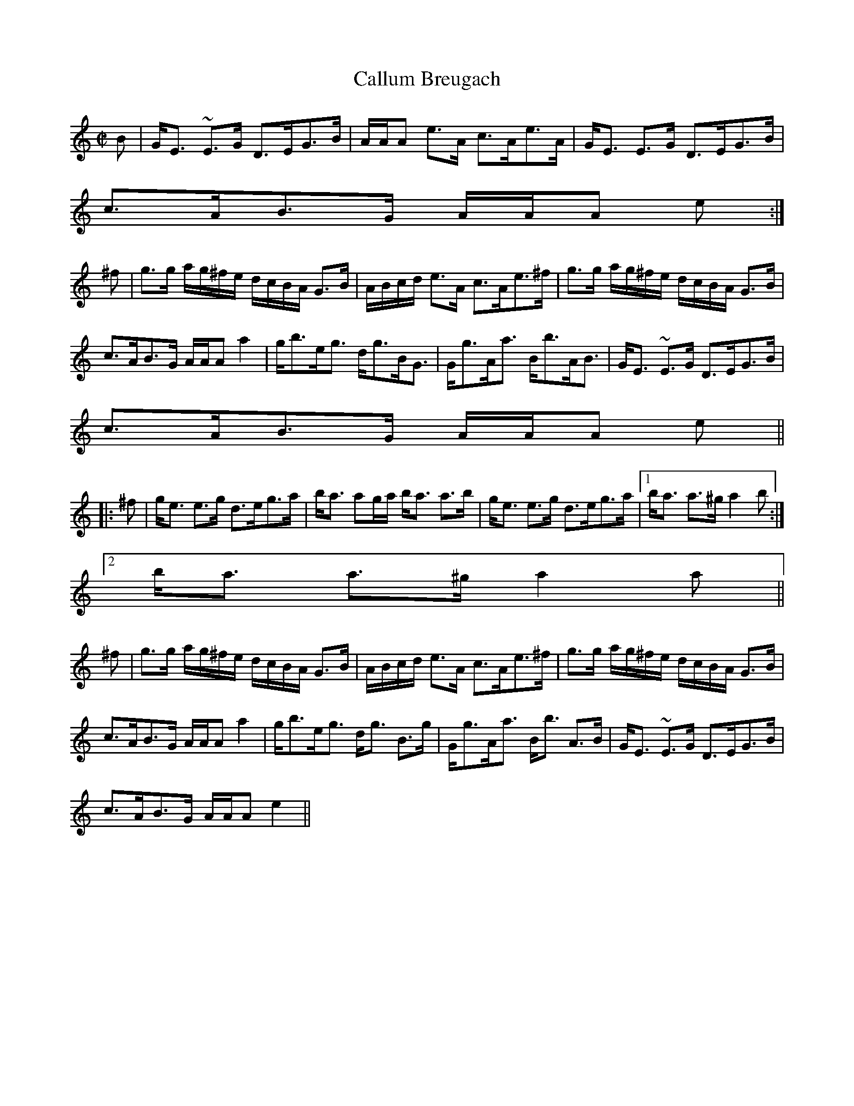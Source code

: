 X:112
T:Callum Breugach
R:Strathspey
B:The Athole Collection
M:C|
L:1/8
K:A Minor
B|G<E ~E>G D>EG>B|A/A/A e>A c>Ae>A|G<E E>G D>EG>B|
c>AB>G A/A/A e:|
^f|g>g a/g/^f/e/ d/c/B/A/ G>B|A/B/c/d/ e>A c>Ae>^f|g>g a/g/^f/e/ d/c/B/A/ G>B|
c>AB>G A/A/A a2|g<be<g d<gB<G|G<gA<a B<bA<B|G<E ~E>G D>EG>B|
c>AB>G A/A/A e||
|:^f|g<e e>g d>eg>a|b<a ag/a/ b<a a>b|g<e e>g d>eg>a|1 b<a a>^g a2b:|2
b<a a>^g a2a||
^f|g>g a/g/^f/e/ d/c/B/A/ G>B|A/B/c/d/ e>A c>Ae>^f| g>g a/g/^f/e/ d/c/B/A/ G>B|
c>AB>G A/A/A a2|g<be<g d<g B>g|G<gA<a B<b A>B|G<E ~E>G D>EG>B|
c>AB>G A/A/A e2||
